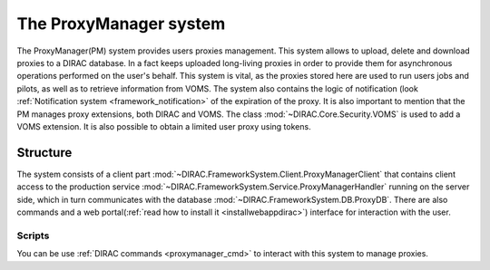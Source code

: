 .. _framework_proxymanager:

=======================
The ProxyManager system
=======================

The ProxyManager(PM) system provides users proxies management. This system allows to upload, delete and download proxies to a DIRAC database.
In a fact keeps uploaded long-living proxies in order to provide them for asynchronous operations performed on the user's behalf.
This system is vital, as the proxies stored here are used to run users jobs and pilots, as well as to retrieve information from VOMS.
The system also contains the logic of notification (look :ref:`Notification system <framework_notification>` of the expiration of the proxy.
It is also important to mention that the PM manages proxy extensions, both DIRAC and VOMS. The class :mod:`~DIRAC.Core.Security.VOMS` is used to add a VOMS extension.
It is also possible to obtain a limited user proxy using tokens.

Structure
=========

The system consists of a client part :mod:`~DIRAC.FrameworkSystem.Client.ProxyManagerClient` that contains client access to
the production service :mod:`~DIRAC.FrameworkSystem.Service.ProxyManagerHandler` running on the server side,
which in turn communicates with the database :mod:`~DIRAC.FrameworkSystem.DB.ProxyDB`.
There are also commands and a web portal(:ref:`read how to install it <installwebappdirac>`) interface for interaction with the user.

Scripts
-------

You can be use :ref:`DIRAC commands <proxymanager_cmd>` to interact with this system to manage proxies.
